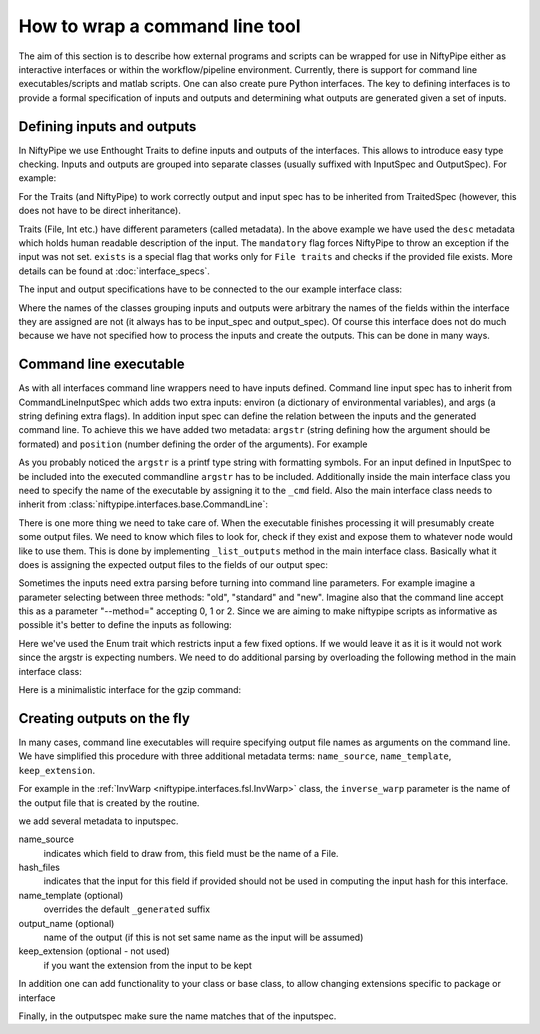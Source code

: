 .. _interface_devel:

===============================
How to wrap a command line tool
===============================

The aim of this section is to describe how external programs and scripts can be
wrapped for use in NiftyPipe either as interactive interfaces or within the
workflow/pipeline environment. Currently, there is support for command line
executables/scripts and matlab scripts. One can also create pure Python
interfaces. The key to defining interfaces is to provide a formal specification
of inputs and outputs and determining what outputs are generated given a set of
inputs.

Defining inputs and outputs
===========================

In NiftyPipe we use Enthought Traits to define inputs and outputs of the
interfaces. This allows to introduce easy type checking. Inputs and outputs are
grouped into separate classes (usually suffixed with InputSpec and OutputSpec).
For example:

.. testcode::

	class ExampleInputSpec(TraitedSpec):
		input_volume = File(desc = "Input volume", exists = True,
		                    mandatory = True)
		parameter = traits.Int(desc = "some parameter")

	class ExampleOutputSpec(TraitedSpec):
		output_volume = File(desc = "Output volume", exists = True)

For the Traits (and NiftyPipe) to work correctly output and input spec has to be
inherited from TraitedSpec (however, this does not have to be direct
inheritance).

Traits (File, Int etc.) have different parameters (called metadata). In the
above example we have used the ``desc`` metadata which holds human readable
description of the input. The ``mandatory`` flag forces NiftyPipe to throw an
exception if the input was not set. ``exists`` is a special flag that works only
for ``File traits`` and checks if the provided file exists. More details can be
found at :doc:`interface_specs`.

The input and output specifications have to be connected to the our example
interface class:

.. testcode::

	class Example(Interface):
		input_spec = ExampleInputSpec
		output_spec = ExampleOutputSpec

Where the names of the classes grouping inputs and outputs were arbitrary the
names of the fields within the interface they are assigned are not (it always
has to be input_spec and output_spec). Of course this interface does not do much
because we have not specified how to process the inputs and create the outputs.
This can be done in many ways.

Command line executable
=======================

As with all interfaces command line wrappers need to have inputs defined.
Command line input spec has to inherit from CommandLineInputSpec which adds two
extra inputs: environ (a dictionary of environmental variables), and args (a
string defining extra flags). In addition input spec can define the relation
between the inputs and the generated command line. To achieve this we have
added two metadata: ``argstr`` (string defining how the argument should be
formated) and ``position`` (number defining the order of the arguments).
For example

.. testcode::

	class ExampleInputSpec(CommandLineSpec):
		input_volume = File(desc = "Input volume", exists = True,
		                    mandatory = True, position = 0, argstr="%s")
		parameter = traits.Int(desc = "some parameter", argstr = "--param %d")

As you probably noticed the ``argstr`` is a printf type string with formatting
symbols. For an input defined in InputSpec to be included into the executed
commandline ``argstr`` has to be included. Additionally inside the main
interface class you need to specify the name of the executable by assigning it
to the ``_cmd`` field. Also the main interface class needs to inherit from
:class:`niftypipe.interfaces.base.CommandLine`:

.. testcode::

	class Example(CommandLine):
		_cmd = 'my_command'
		input_spec = ExampleInputSpec
		output_spec = ExampleOutputSpec

There is one more thing we need to take care of. When the executable finishes
processing it will presumably create some output files. We need to know which
files to look for, check if they exist and expose them to whatever node would
like to use them. This is done by implementing ``_list_outputs`` method in the
main interface class. Basically what it does is assigning the expected output
files to the fields of our output spec:

.. testcode::

	def _list_outputs(self):
		outputs = self.output_spec().get()
		outputs['output_volume'] = os.path.abspath('name_of_the_file_this_cmd_made.nii')
		return outputs

Sometimes the inputs need extra parsing before turning into command line
parameters. For example imagine a parameter selecting between three methods:
"old", "standard" and "new". Imagine also that the command line accept this as
a parameter "--method=" accepting 0, 1 or 2. Since we are aiming to make niftypipe
scripts as informative as possible it's better to define the inputs as
following:

.. testcode::

	class ExampleInputSpec(CommandLineSpec):
		method = traits.Enum("old", "standard", "new", desc = "method",
		                     argstr="--method=%d")

Here we've used the Enum trait which restricts input a few fixed options. If we
would leave it as it is it would not work since the argstr is expecting
numbers. We need to do additional parsing by overloading the following method
in the main interface class:

.. testcode::

	def _format_arg(self, name, spec, value):
		if name == 'method':
		    return spec.argstr%{"old":0, "standard":1, "new":2}[value]
		return super(Example, self)._format_arg(name, spec, value)

Here is a minimalistic interface for the gzip command:

.. testcode::

	from niftypipe.interfaces.base import (
	    TraitedSpec,
	    CommandLineInputSpec,
	    CommandLine,
	    File
	)
	import os

	class GZipInputSpec(CommandLineInputSpec):
	    input_file = File(desc="File", exists=True, mandatory=True, argstr="%s")

	class GZipOutputSpec(TraitedSpec):
	    output_file = File(desc = "Zip file", exists = True)

	class GZipTask(CommandLine):
	    input_spec = GZipInputSpec
	    output_spec = GZipOutputSpec
	    cmd = 'gzip'

	    def _list_outputs(self):
	            outputs = self.output_spec().get()
	            outputs['output_file'] = os.path.abspath(self.inputs.input_file + ".gz")
	            return outputs

	if __name__ == '__main__':

	    zipper = GZipTask(input_file='an_existing_file')
	    print zipper.cmdline
	    zipper.run()

Creating outputs on the fly
===========================

In many cases, command line executables will require specifying output file
names as arguments on the command line. We have simplified this procedure with
three additional metadata terms: ``name_source``, ``name_template``,
``keep_extension``.

For example in the :ref:`InvWarp <niftypipe.interfaces.fsl.InvWarp>` class, the
``inverse_warp`` parameter is the name of the output file that is created by
the routine.

.. testcode::

    class InvWarpInputSpec(FSLCommandInputSpec):
        ...
        inverse_warp = File(argstr='--out=%s', name_source=['warp'],
                            hash_files=False, name_template='%s_inverse',
        ...

we add several metadata to inputspec.

name_source
    indicates which field to draw from, this field must be the name of a File.

hash_files
    indicates that the input for this field if provided should not be used in
    computing the input hash for this interface.

name_template (optional)
     overrides the default ``_generated`` suffix

output_name (optional)
     name of the output (if this is not set same name as the input will be
     assumed)

keep_extension (optional - not used)
     if you want the extension from the input to be kept

In addition one can add functionality to your class or base class, to allow
changing extensions specific to package or interface

.. testcode::

    def self._overload_extension(self, value):
        return value #do whatever you want here with the name

Finally, in the outputspec make sure the name matches that of the inputspec.

.. testcode::

    class InvWarpOutputSpec(TraitedSpec):
        inverse_warp = File(exists=True,
                            desc=('Name of output file, containing warps that '
                            'are the "reverse" of those in --warp.'))
